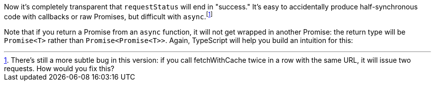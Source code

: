 Now it's completely transparent that `requestStatus` will end in "success." It's easy to accidentally produce half-synchronous code with callbacks or raw Promises, but difficult with `async`.footnote:[There's still a more subtle bug in this version: if you call fetchWithCache twice in a row with the same URL, it will issue two requests. How would you fix this?]

// This is the fix, it's three lines longer but I think it adds complexity that's irrelevant to the point that I'm trying to make here. https://www.typescriptlang.org/play?#code/MYewdgzgLgBA+sAhsAFgUwFwwN4G0CuATgDZbSECWYA5gLpYAKhIAthRGgDwBKaEADuA4A+AL4wAvDlEBuAFCIIATzDAYAM3yqoFcBrRRUAdQpQUAYWToAFEVIxyVagEpGzNhx59BkNMJxyMDAU6jC2JMFg8EioaM4BQUGEBkRRCFZoBCS08kGigTCgkLDqBqgMkvqGKOHEzrnRGVnEtJWl1QwNyVCpVeXy+YoqapraulHtqAAqaAAeUCZmlrG1ZFCUNK4wTKzsXI40-tgFRdAwyQJCaJWIAO6Ipn0oixYZtfUF3b0XPhwAdFA5lBrB98nJiAZzmgAI74PhQADKUEQPQgWAA5MQQIgACZOdEwAA+MHREHwwGAfAgBOJ6LQhGYhHR8iGqg0WmAOj01AMAFUOIRbAKAJI4tYbFwJKGw+FIlH4CCVTHYvE0ZknISwfjMdQUCE3e6PSYoGbzF7LGwAAwA9Ar6daACTYO2EUWiS0fJIwuHQOWopVkilU9X5IA

Note that if you return a Promise from an `async` function, it will not get wrapped in another Promise: the return type will be `Promise<T>` rather than `Promise<Promise<T>>`. Again, TypeScript will help you build an intuition for this:

